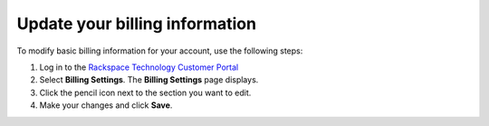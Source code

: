 
===============================
Update your billing information
===============================

To modify basic billing information for your account, use the following steps:

#. Log in to the `Rackspace Technology Customer Portal <login.rackspace.com>`_

#. Select **Billing Settings**. The **Billing Settings** page displays.

#. Click the pencil icon next to the section you want to edit.

#. Make your changes and click **Save**.
